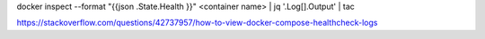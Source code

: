 docker inspect --format "{{json .State.Health }}" <container name> | jq '.Log[].Output' | tac

https://stackoverflow.com/questions/42737957/how-to-view-docker-compose-healthcheck-logs
